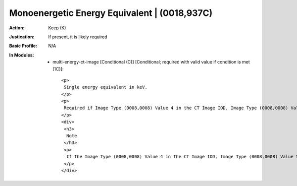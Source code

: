 ---------------------------------------------
Monoenergetic Energy Equivalent | (0018,937C)
---------------------------------------------
:Action: Keep (K)
:Justication: If present, it is likely required
:Basic Profile: N/A
:In Modules:
   - multi-energy-ct-image [Conditional (C)] [Conditional; required with valid value if condition is met (1C)]::

       <p>
        Single energy equivalent in keV.
       </p>
       <p>
        Required if Image Type (0008,0008) Value 4 in the CT Image IOD, Image Type (0008,0008) Value 5 in the Enhanced CT Image IOD or Frame Type (0008,9007) Value 5 in the Enhanced CT Image IOD Frame is EQUAL to VMI. May be present otherwise.
       </p>
       <div>
        <h3>
         Note
        </h3>
        <p>
         If the Image Type (0008,0008) Value 4 in the CT Image IOD, Image Type (0008,0008) Value 5 in the Enhanced CT Image IOD or Frame Type (0008,9007) Value 5 in the Enhanced CT Image IOD Frame is (MAT_REMOVED, MAT_MODIFIED) and a VMI image was used as the source then this Value reflects the keV value of the VMI image.
        </p>
       </div>
